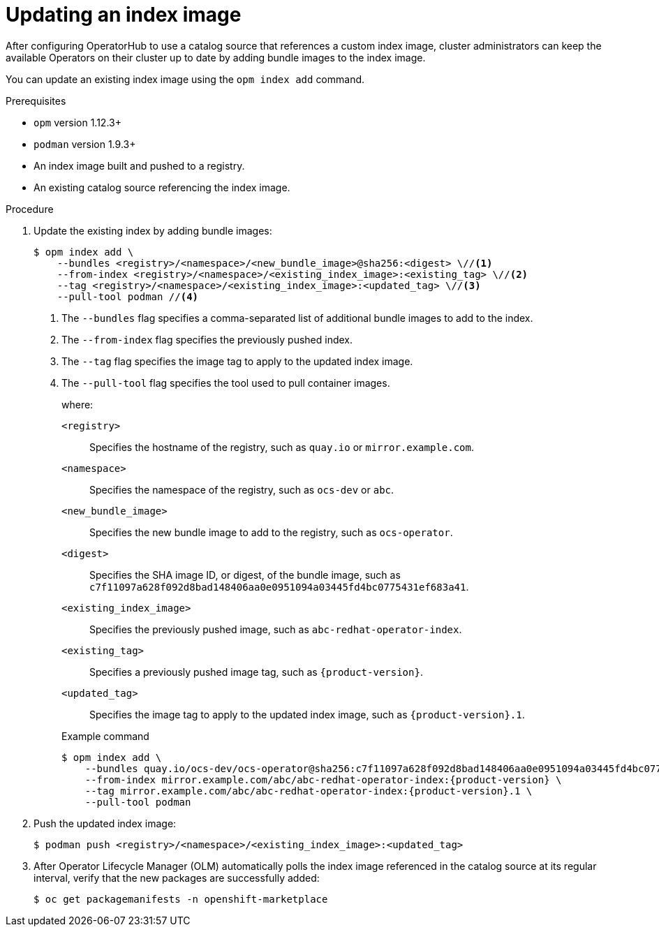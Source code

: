 // Module included in the following assemblies:
//
// * operators/admin/olm-managing-custom-catalogs.adoc
// * operators/admin/olm-restricted-network.adoc

ifdef::openshift-origin[]
:index-image: catalog
endif::[]
ifndef::openshift-origin[]
:index-image: redhat-operator-index
endif::[]

:_content-type: PROCEDURE
[id="olm-updating-index-image_{context}"]
= Updating an index image

After configuring OperatorHub to use a catalog source that references a custom index image, cluster administrators can keep the available Operators on their cluster up to date by adding bundle images to the index image.

You can update an existing index image using the `opm index add` command.
ifeval::["{context}" == "olm-restricted-networks"]
For restricted networks, the updated content must also be mirrored again to the cluster.
endif::[]

.Prerequisites

* `opm` version 1.12.3+
* `podman` version 1.9.3+
* An index image built and pushed to a registry.
* An existing catalog source referencing the index image.

.Procedure

. Update the existing index by adding bundle images:
+
[source,terminal]
----
$ opm index add \
    --bundles <registry>/<namespace>/<new_bundle_image>@sha256:<digest> \//<1>
    --from-index <registry>/<namespace>/<existing_index_image>:<existing_tag> \//<2>
    --tag <registry>/<namespace>/<existing_index_image>:<updated_tag> \//<3>
    --pull-tool podman //<4>
----
<1> The `--bundles` flag specifies a comma-separated list of additional bundle images to add to the index.
<2> The `--from-index` flag specifies the previously pushed index.
<3> The `--tag` flag specifies the image tag to apply to the updated index image.
<4> The `--pull-tool` flag specifies the tool used to pull container images.
+
where:
+
[small]
--
`<registry>`:: Specifies the hostname of the registry, such as `quay.io` or `mirror.example.com`.
`<namespace>`:: Specifies the namespace of the registry, such as `ocs-dev` or `abc`.
`<new_bundle_image>`:: Specifies the new bundle image to add to the registry, such as `ocs-operator`.
`<digest>`:: Specifies the SHA image ID, or digest, of the bundle image, such as `c7f11097a628f092d8bad148406aa0e0951094a03445fd4bc0775431ef683a41`.
`<existing_index_image>`:: Specifies the previously pushed image, such as `abc-redhat-operator-index`.
`<existing_tag>`:: Specifies a previously pushed image tag, such as `pass:a[{product-version}]`.
`<updated_tag>`:: Specifies the image tag to apply to the updated index image, such as `pass:a[{product-version}].1`.
--
+
.Example command
[source,terminal,subs="attributes+"]
----
$ opm index add \
    --bundles quay.io/ocs-dev/ocs-operator@sha256:c7f11097a628f092d8bad148406aa0e0951094a03445fd4bc0775431ef683a41 \
    --from-index mirror.example.com/abc/abc-redhat-operator-index:{product-version} \
    --tag mirror.example.com/abc/abc-redhat-operator-index:{product-version}.1 \
    --pull-tool podman
----

. Push the updated index image:
+
[source,terminal]
----
$ podman push <registry>/<namespace>/<existing_index_image>:<updated_tag>
----

ifeval::["{context}" == "olm-restricted-networks"]
. Follow the steps in the _Mirroring an Operator catalog_ procedure again to mirror the updated content. However, when you get to the step about creating the `ImageContentSourcePolicy` (ICSP) object, use the `oc replace` command instead of the `oc create` command. For example:
+
[source,terminal,subs="attributes+"]
----
$ oc replace -f ./manifests-{index-image}-<random_number>/imageContentSourcePolicy.yaml
----
+
This change is required because the object already exists and must be updated.
+
[NOTE]
====
Normally, the `oc apply` command can be used to update existing objects that were previously created using `oc apply`. However, due to a known issue regarding the size of the `metadata.annotations` field in ICSP objects, the `oc replace` command must be used for this step currently.
====
endif::[]

. After Operator Lifecycle Manager (OLM) automatically polls the index image referenced in the catalog source at its regular interval, verify that the new packages are successfully added:
+
[source,terminal]
----
$ oc get packagemanifests -n openshift-marketplace
----

:!index-image:
